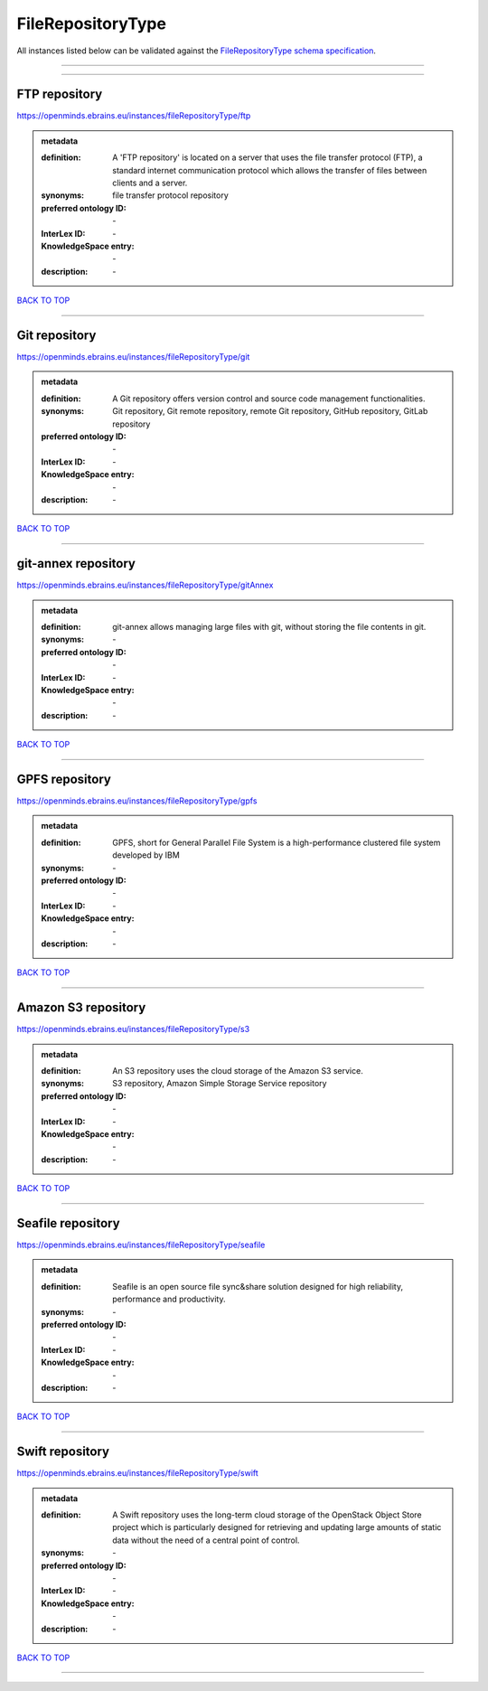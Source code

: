 ##################
FileRepositoryType
##################

All instances listed below can be validated against the `FileRepositoryType schema specification <https://openminds-documentation.readthedocs.io/en/latest/specifications/controlledTerms/fileRepositoryType.html>`_.

------------

------------

FTP repository
--------------

https://openminds.ebrains.eu/instances/fileRepositoryType/ftp

.. admonition:: metadata

   :definition: A 'FTP repository' is located on a server that uses the file transfer protocol (FTP), a standard internet communication protocol which allows the transfer of files between clients and a server.
   :synonyms: file transfer protocol repository
   :preferred ontology ID: \-
   :InterLex ID: \-
   :KnowledgeSpace entry: \-
   :description: \-

`BACK TO TOP <fileRepositoryType_>`_

------------

Git repository
--------------

https://openminds.ebrains.eu/instances/fileRepositoryType/git

.. admonition:: metadata

   :definition: A Git repository offers version control and source code management functionalities.
   :synonyms: Git repository, Git remote repository, remote Git repository, GitHub repository, GitLab repository
   :preferred ontology ID: \-
   :InterLex ID: \-
   :KnowledgeSpace entry: \-
   :description: \-

`BACK TO TOP <fileRepositoryType_>`_

------------

git-annex repository
--------------------

https://openminds.ebrains.eu/instances/fileRepositoryType/gitAnnex

.. admonition:: metadata

   :definition: git-annex allows managing large files with git, without storing the file contents in git.
   :synonyms: \-
   :preferred ontology ID: \-
   :InterLex ID: \-
   :KnowledgeSpace entry: \-
   :description: \-

`BACK TO TOP <fileRepositoryType_>`_

------------

GPFS repository
---------------

https://openminds.ebrains.eu/instances/fileRepositoryType/gpfs

.. admonition:: metadata

   :definition: GPFS, short for General Parallel File System is a high-performance clustered file system developed by IBM
   :synonyms: \-
   :preferred ontology ID: \-
   :InterLex ID: \-
   :KnowledgeSpace entry: \-
   :description: \-

`BACK TO TOP <fileRepositoryType_>`_

------------

Amazon S3 repository
--------------------

https://openminds.ebrains.eu/instances/fileRepositoryType/s3

.. admonition:: metadata

   :definition: An S3 repository uses the cloud storage of the Amazon S3 service.
   :synonyms: S3 repository, Amazon Simple Storage Service repository
   :preferred ontology ID: \-
   :InterLex ID: \-
   :KnowledgeSpace entry: \-
   :description: \-

`BACK TO TOP <fileRepositoryType_>`_

------------

Seafile repository
------------------

https://openminds.ebrains.eu/instances/fileRepositoryType/seafile

.. admonition:: metadata

   :definition: Seafile is an open source file sync&share solution designed for high reliability, performance and productivity.
   :synonyms: \-
   :preferred ontology ID: \-
   :InterLex ID: \-
   :KnowledgeSpace entry: \-
   :description: \-

`BACK TO TOP <fileRepositoryType_>`_

------------

Swift repository
----------------

https://openminds.ebrains.eu/instances/fileRepositoryType/swift

.. admonition:: metadata

   :definition: A Swift repository uses the long-term cloud storage of the OpenStack Object Store project which is particularly designed for retrieving and updating large amounts of static data without the need of a central point of control.
   :synonyms: \-
   :preferred ontology ID: \-
   :InterLex ID: \-
   :KnowledgeSpace entry: \-
   :description: \-

`BACK TO TOP <fileRepositoryType_>`_

------------

